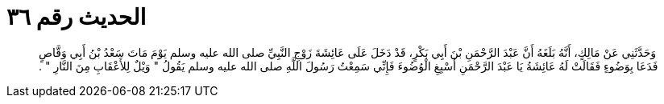 
= الحديث رقم ٣٦

[quote.hadith]
وَحَدَّثَنِي عَنْ مَالِكٍ، أَنَّهُ بَلَغَهُ أَنَّ عَبْدَ الرَّحْمَنِ بْنَ أَبِي بَكْرٍ، قَدْ دَخَلَ عَلَى عَائِشَةَ زَوْجِ النَّبِيِّ صلى الله عليه وسلم يَوْمَ مَاتَ سَعْدُ بْنُ أَبِي وَقَّاصٍ فَدَعَا بِوَضُوءٍ فَقَالَتْ لَهُ عَائِشَةُ يَا عَبْدَ الرَّحْمَنِ أَسْبِغِ الْوُضُوءَ فَإِنِّي سَمِعْتُ رَسُولَ اللَّهِ صلى الله عليه وسلم يَقُولُ ‏"‏ وَيْلٌ لِلأَعْقَابِ مِنَ النَّارِ ‏"‏ ‏.‏